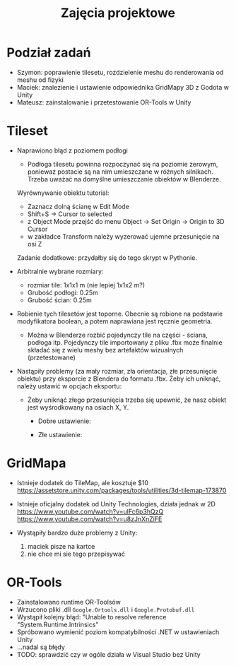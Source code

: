 #+TITLE: Zajęcia projektowe

* Podział zadań
- Szymon: poprawienie tilesetu, rozdzielenie meshu do renderowania od meshu od fizyki
- Maciek: znalezienie i ustawienie odpowiednika GridMapy 3D z Godota w Unity
- Mateusz: zainstalowanie i przetestowanie OR-Tools w Unity

* Tileset
- Naprawiono błąd z poziomem podłogi
  - Podłoga tilesetu powinna rozpoczynać się na poziomie zerowym, ponieważ postacie są na nim umieszczane w różnych silnikach. Trzeba uważać na domyślne umieszczanie obiektów w Blenderze.

  Wyrównywanie obiektu tutorial:
  - Zaznacz dolną ścianę w Edit Mode
  - Shift+S -> Cursor to selected
  - z Object Mode przejść do menu Object -> Set Origin -> Origin to 3D Cursor
  - w zakładce Transform należy wyzerować ujemne przesunięcie na osi Z
    
  Zadanie dodatkowe: przydałby się do tego skrypt w Pythonie.

- Arbitralnie wybrane rozmiary:
  - rozmiar tile: 1x1x1 m (nie lepiej 1x1x2 m?)
  - Grubość podłogi: 0.25m
  - Grubość ścian: 0.25m

- Robienie tych tilesetów jest toporne. Obecnie są robione na podstawie modyfikatora boolean, a potem naprawiana jest ręcznie geometria.
  - Można w Blenderze rozbić pojedynczy tile na części - ściana, podłoga itp. Pojedynczy tile importowany z pliku .fbx może finalnie składać się z wielu meshy bez artefaktów wizualnych (przetestowane)
    
- Nastąpiły problemy (za mały rozmiar, zła orientacja, złe przesunięcie obiektu) przy eksporcie z Blendera do formatu .fbx. Żeby ich uniknąć, należy ustawić w opcjach eksportu:
  - [[./images/fbx_export_settings.png]]

    Żeby uniknąć złego przesunięcia trzeba się upewnić, że nasz obiekt jest wyśrodkowany na osiach X, Y.
    - Dobre ustawienie:
      [[./images/blender_good_alignment.png]]

    - Złe ustawienie:
      [[./images/blender_bad_alignment.png]]
    

* GridMapa
- Istnieje dodatek do TileMap, ale kosztuje $10
  https://assetstore.unity.com/packages/tools/utilities/3d-tilemap-173870

- Istnieje oficjalny dodatek od Unity Technologies, działa jednak w 2D
  https://www.youtube.com/watch?v=ulFc6p3hQzQ
  https://www.youtube.com/watch?v=u8zJnXnZiFE

- Wystąpiły bardzo duże problemy z Unity:
  1) maciek pisze na kartce 
  2) nie chce mi sie tego przepisywać
     
  
* OR-Tools
- Zainstalowano runtime OR-Toolsów
- Wrzucono pliki .dll ~Google.Ortools.dll~ i ~Google.Protobuf.dll~
- Wystąpił kolejny błąd: "Unable to resolve reference "System.Runtime.Intrinsics"
- Spróbowano wymienić poziom kompatybilności .NET w ustawieniach Unity
- ...nadal są błędy
- TODO: sprawdzić czy w ogóle działa w Visual Studio bez Unity
